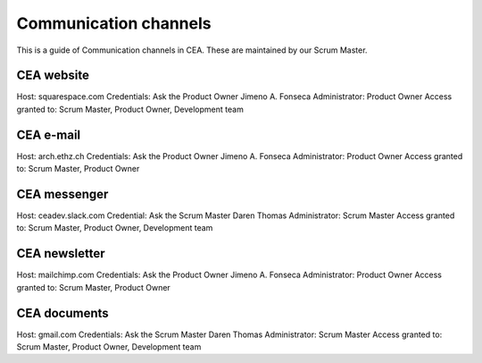 Communication channels
======================

This is a guide of Communication channels in CEA. These are maintained by our Scrum Master.

CEA website
------------

Host: squarespace.com
Credentials: Ask the Product Owner Jimeno A. Fonseca
Administrator: Product Owner
Access granted to: Scrum Master, Product Owner, Development team

CEA e-mail
-------------

Host: arch.ethz.ch
Credentials: Ask the Product Owner Jimeno A. Fonseca
Administrator: Product Owner
Access granted to: Scrum Master, Product Owner

CEA messenger
-------------

Host: ceadev.slack.com
Credential: Ask the Scrum Master Daren Thomas
Administrator: Scrum Master
Access granted to: Scrum Master, Product Owner, Development team

CEA newsletter
--------------

Host: mailchimp.com
Credentials: Ask the Product Owner Jimeno A. Fonseca
Administrator: Product Owner
Access granted to: Scrum Master, Product Owner

CEA documents
-------------

Host: gmail.com
Credentials: Ask the Scrum Master Daren Thomas
Administrator: Scrum Master
Access granted to: Scrum Master, Product Owner, Development team


